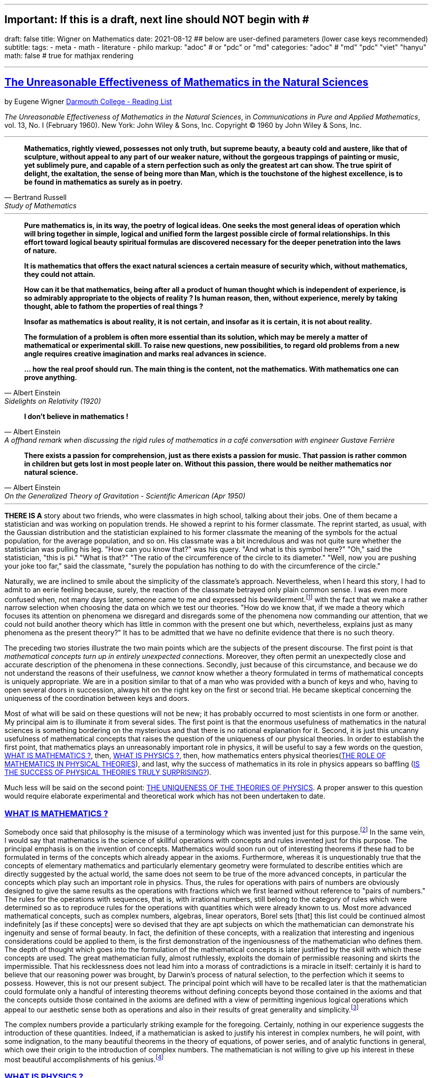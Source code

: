 ---
## Important: If this is a draft, next line should NOT begin with #
draft: false
title: Wigner on Mathematics
date: 2021-08-12
## below are user-defined parameters (lower case keys recommended)
subtitle:
tags:
  - meta
  - math
  - literature
  - philo
markup: "adoc"  # or "pdc" or "md"
categories: "adoc" # "md" "pdc" "viet" "hanyu"
math: false  # true for mathjax rendering

---
// BEGIN AsciiDoc Document Header
:sectlinks:
:sectanchors: before
:icons: font
:tip-caption: 💡Tip
:caution-caption: 🔥Caution
:important-caption: ❗️Important
:warning-caption: 🧨Warning
:note-caption: 🔖Note
:toc:
// After blank line, BEGIN asciidoc

## The Unreasonable Effectiveness of Mathematics in the Natural Sciences
by Eugene Wigner https://math.dartmouth.edu/~matc/MathDrama/reading/Wigner.html[Darmouth College - Reading List]


_The Unreasonable Effectiveness of Mathematics in the Natural Sciences_, in _Communications in Pure and Applied Mathematics_, vol. 13, No. I (February 1960). New York: John Wiley & Sons, Inc. Copyright © 1960 by John Wiley & Sons, Inc.

___
[quote, Bertrand Russell, Study of Mathematics]
____

*Mathematics, rightly viewed, possesses not only truth, but supreme beauty, a beauty cold and austere, like that of sculpture, without appeal to any part of our weaker nature, without the gorgeous trappings of painting or music, yet sublimely pure, and capable of a stern perfection such as only the greatest art can show. The true spirit of delight, the exaltation, the sense of being more than Man, which is the touchstone of the highest excellence, is to be found in mathematics as surely as in poetry.*
____
___

[quote, Albert Einstein,Sidelights on Relativity (1920), 28]
____
*Pure mathematics is, in its way, the poetry of logical ideas. One seeks the most general ideas of operation which will bring together in simple, logical and unified form the largest possible circle of formal relationships. In this effort toward logical beauty spiritual formulas are discovered necessary for the deeper penetration into the laws of nature.*

*It is mathematics that offers the exact natural sciences a certain measure of security which, without mathematics, they could not attain.*

*How can it be that mathematics, being after all a product of human thought which is independent of experience, is so admirably appropriate to the objects of reality ? Is human reason, then, without experience, merely by taking thought, able to fathom the properties of real things ?*

*Insofar as mathematics is about reality, it is not certain, and insofar as it is certain, it is not about reality.*

*The formulation of a problem is often more essential than its solution, which may be merely a matter of mathematical or experimental skill. To raise new questions, new possibilities, to regard old problems from a new angle requires creative imagination and marks real advances in science.*

*… how the real proof should run. The main thing is the content, not the mathematics. With mathematics one can prove anything.*
____
[quote, Albert Einstein, A offhand remark when discussing the rigid rules of mathematics in a café conversation with engineer Gustave Ferrière]
____


*I don't believe in mathematics !*

____

[quote,Albert Einstein, On the Generalized Theory of Gravitation - Scientific American (Apr 1950)]

____
*There exists a passion for comprehension, just as there exists a passion for music. That passion is rather common in children but gets lost in most people later on. Without this passion, there would be neither mathematics nor natural science.*
____
___
**THERE IS A** story about two friends, who were classmates in high school, talking about their jobs. One of them became a statistician and was working on population trends. He showed a reprint to his former classmate. The reprint started, as usual, with the Gaussian distribution and the statistician explained to his former classmate the meaning of the symbols for the actual population, for the average population, and so on. His classmate was a bit incredulous and was not quite sure whether the statistician was pulling his leg. "How can you know that?" was his query. "And what is this symbol here?" "Oh," said the statistician, "this is pi." "What is that?" "The ratio of the circumference of the circle to its diameter." "Well, now you are pushing your joke too far," said the classmate, "surely the population has nothing to do with the circumference of the circle."

Naturally, we are inclined to smile about the simplicity of the classmate's approach. Nevertheless, when I heard this story, I had to admit to an eerie feeling because, surely, the reaction of the classmate betrayed only plain common sense. I was even more confused when, not many days later, someone came to me and expressed his bewilderment.footnote:werner[The remark to be quoted was made by F. Werner when he was a student in Princeton.] with the fact that we make a rather narrow selection when choosing the data on which we test our theories. "How do we know that, if we made a theory which focuses its attention on phenomena we disregard and disregards some of the phenomena now commanding our attention, that we could not build another theory which has little in common with the present one but which, nevertheless, explains just as many phenomena as the present theory?" It has to be admitted that we have no definite evidence that there is no such theory.

The preceding two stories illustrate the two main points which are the subjects of the present discourse. The first point is that _mathematical concepts turn up in entirely unexpected connections_. Moreover, they often permit an unexpectedly close and accurate description of the phenomena in these connections. Secondly, just because of this circumstance, and because we do not understand the reasons of their usefulness, we _cannot_ know whether a theory formulated in terms of mathematical concepts is uniquely appropriate. We are in a position similar to that of a man who was provided with a bunch of keys and who, having to open several doors in succession, always hit on the right key on the first or second trial. He became skeptical concerning the uniqueness of the coordination between keys and doors.

Most of what will be said on these questions will not be new; it has probably occurred to most scientists in one form or another. My principal aim is to illuminate it from several sides. The first point is that the enormous usefulness of mathematics in the natural sciences is something bordering on the mysterious and that there is no rational explanation for it. Second, it is just this uncanny usefulness of mathematical concepts that raises the question of the uniqueness of our physical theories. In order to establish the first point, that mathematics plays an unreasonably important role in physics, it will be useful to say a few words on the question, <<_what_is_mathematics>>, then, <<_what_is_physics>>, then, how mathematics enters physical theories(<<_the_role_of_mathematics_in_physical_theories>>), and last, why the success of mathematics in its role in physics appears so baffling (<<_is_the_success_of_physical_theories_truly_surprising>>).

Much less will be said on the second point: <<_the_uniqueness_of_the_theories_of_physics>>. A proper answer to this question would require elaborate experimental and theoretical work which has not been undertaken to date.

=== WHAT IS MATHEMATICS ?

Somebody once said that philosophy is the misuse of a terminology which was invented just for this purpose.footnote:[This statement is quoted here from W. Dubislav's Die Philosophie der Mathematik in der Gegenwart (Berlin: Junker and Dunnhaupt Verlag, 1932), p. 1.]
In the same vein, I would say that mathematics is the science of skillful operations with concepts and rules invented just for this purpose. The principal emphasis is on the invention of concepts. Mathematics would soon run out of interesting theorems if these had to be formulated in terms of the concepts which already appear in the axioms. Furthermore, whereas it is unquestionably true that the concepts of elementary mathematics and particularly elementary geometry were formulated to describe entities which are directly suggested by the actual world, the same does not seem to be true of the more advanced concepts, in particular the concepts which play such an important role in physics. Thus, the rules for operations with pairs of numbers are obviously designed to give the same results as the operations with fractions which we first learned without reference to "pairs of numbers." The rules for the operations with sequences, that is, with irrational numbers, still belong to the category of rules which were determined so as to reproduce rules for the operations with quantities which were already known to us. Most more advanced mathematical concepts, such as complex numbers, algebras, linear operators, Borel sets [that] this list could be continued almost indefinitely [as if these concepts] were so devised that they are apt subjects on which the mathematician can demonstrate his ingenuity and sense of formal beauty. In fact, the definition of these concepts, with a realization that interesting and ingenious considerations could be applied to them, is the first demonstration of the ingeniousness of the mathematician who defines them. The depth of thought which goes into the formulation of the mathematical concepts is later justified by the skill with which these concepts are used. The great mathematician fully, almost ruthlessly, exploits the domain of permissible reasoning and skirts the impermissible. That his recklessness does not lead him into a morass of contradictions is a miracle in itself: certainly it is hard to believe that our reasoning power was brought, by Darwin's process of natural selection, to the perfection which it seems to possess. However, this is not our present subject. The principal point which will have to be recalled later is that the mathematician could formulate only a handful of interesting theorems without defining concepts beyond those contained in the axioms and that the concepts outside those contained in the axioms are defined with a view of permitting ingenious logical operations which appeal to our aesthetic sense both as operations and also in their results of great generality and simplicity.footnote:[M. Polanyi, in his Personal Knowledge (Chicago: University of Chicago Press, 1958), says: "All these difficulties are but consequences of our refusal to see that mathematics cannot be defined without acknowledging its most obvious feature: namely, that it is interesting" (p 188).]

The complex numbers provide a particularly striking example for the foregoing. Certainly, nothing in our experience suggests the introduction of these quantities. Indeed, if a mathematician is asked to justify his interest in complex numbers, he will point, with some indignation, to the many beautiful theorems in the theory of equations, of power series, and of analytic functions in general, which owe their origin to the introduction of complex numbers. The mathematician is not willing to give up his interest in these most beautiful accomplishments of his genius.footnote:[The reader may be interested, in this connection, in Hilbert's rather testy remarks about intuitionism which "seeks to break up and to disfigure mathematics," Abh. Math. Sem., Univ. Hamburg, 157 (1922), or Gesammelte Werke (Berlin: Springer, 1935), p. 188.]

=== WHAT IS PHYSICS ?
The physicist is interested in discovering the laws of inanimate nature. In order to understand this statement, it is necessary to analyze the concept, "law of nature."

The world around us is of baffling complexity and the most obvious fact about it is that we cannot predict the future. Although the joke attributes only to the optimist the view that the future is uncertain, the optimist is right in this case: the future is unpredictable. It is, as Schrodinger has remarked, a miracle that in spite of the baffling complexity of the world, certain regularities in the events could be discovered. One such regularity, discovered by Galileo, is that two rocks, dropped at the same time from the same height, reach the ground at the same time. The laws of nature are concerned with such regularities. Galileo's regularity is a prototype of a large class of regularities. It is a surprising regularity for three reasons.

The first reason that it is surprising is that it is true not only in Pisa, and in Galileo's time, it is true everywhere on the Earth, was always true, and will always be true. This property of the regularity is a recognized invariance property and, as I had occasion to point out some time ago, without invariance principles similar to those implied in the preceding generalization of Galileo's observation, physics would not be possible. The second surprising feature is that the regularity which we are discussing is independent of so many conditions which could have an effect on it. It is valid no matter whether it rains or not, whether the experiment is carried out in a room or from the Leaning Tower, no matter whether the person who drops the rocks is a man or a woman. It is valid even if the two rocks are dropped, simultaneously and from the same height, by two different people. There are, obviously, innumerable other conditions which are all immaterial from the point of view of the validity of Galileo's regularity. The irrelevancy of so many circumstances which could play a role in the phenomenon observed has also been called an invariance. However, this invariance is of a different character from the preceding one since it cannot be formulated as a general principle. The exploration of the conditions which do, and which do not, influence a phenomenon is part of the early experimental exploration of a field. It is the skill and ingenuity of the experimenter which show him phenomena which depend on a relatively narrow set of relatively easily realizable and reproducible conditions.footnote:[See, in this connection, the graphic essay of M. Deutsch, Daedalus 87, 86 (1958). A. Shimony has called my attention to a similar passage in C. S. Peirce's Essays in the Philosophy of Science (New York: The Liberal Arts Press, 1957), p. 237.] In the present case, Galileo's restriction of his observations to relatively heavy bodies was the most important step in this regard. Again, it is true that if there were no phenomena which are independent of all but a manageably small set of conditions, physics would be impossible.

The preceding two points, though highly significant from the point of view of the philosopher, are not the ones which surprised Galileo most, nor do they contain a specific law of nature. The law of nature is contained in the statement that the length of time which it takes for a heavy object to fall from a given height is independent of the size, material, and shape of the body which drops. In the framework of Newton's second "law," this amounts to the statement that the gravitational force which acts on the falling body is proportional to its mass but independent of the size, material, and shape of the body which falls.

The preceding discussion is intended to remind us, first, that it is not at all natural that "laws of nature" exist, much less that man is able to discover them.footnote:[E. Schrodinger, in his What Is Life? (Cambridge: Cambridge University Press, 1945), p. 31, says that this second miracle may well be beyond human understanding.] The present writer had occasion, some time ago, to call attention to the succession of layers of "laws of nature," each layer containing more general and more encompassing laws than the previous one and its discovery constituting a deeper penetration into the structure of the universe than the layers recognized before. However, the point which is most significant in the present context is that all these laws of nature contain, in even their remotest consequences, only a small part of our knowledge of the inanimate world. All the laws of nature are conditional statements which permit a prediction of some future events on the basis of the knowledge of the present, except that some aspects of the present state of the world, in practice the overwhelming majority of the determinants of the present state of the world, are irrelevant from the point of view of the prediction. The irrelevancy is meant in the sense of the second point in the discussion of Galileo's theorem.footnote:[The writer feels sure that it is unnecessary to mention that Galileo's theorem, as given in the text, does not exhaust the content of Galileo's observations in connection with the laws of freely falling bodies.]

As regards the present state of the world, such as the existence of the earth on which we live and on which Galileo's experiments were performed, the existence of the sun and of all our surroundings, the laws of nature are entirely silent. It is in consonance with this, first, that the laws of nature can be used to predict future events only under exceptional circumstancesãwhen all the relevant determinants of the present state of the world are known. It is also in consonance with this that the construction of machines, the functioning of which he can foresee, constitutes the most spectacular accomplishment of the physicist. In these machines, the physicist creates a situation in which all the relevant coordinates are known so that the behavior of the machine can be predicted. Radars and nuclear reactors are examples of such machines.

The principal purpose of the preceding discussion is to point out that the laws of nature are all conditional statements and they relate only to a very small part of our knowledge of the world. Thus, classical mechanics, which is the best known prototype of a physical theory, gives the second derivatives of the positional coordinates of all bodies, on the basis of the knowledge of the positions, etc., of these bodies. It gives no information on the existence, the present positions, or velocities of these bodies. It should be mentioned, for the sake of accuracy, that we discovered about thirty years ago that even the conditional statements cannot be entirely precise: that the conditional statements are probability laws which enable us only to place intelligent bets on future properties of the inanimate world, based on the knowledge of the present state. They do not allow us to make categorical statements, not even categorical statements conditional on the present state of the world. The probabilistic nature of the "laws of nature" manifests itself in the case of machines also, and can be verified, at least in the case of nuclear reactors, if one runs them at very low power. However, the additional limitation of the scope of the laws of nature which follows from their probabilistic nature will play no role in the rest of the discussion.

=== THE ROLE OF MATHEMATICS IN PHYSICAL THEORIES
Having refreshed our minds as to the essence of mathematics and physics, we should be in a better position to review the role of mathematics in physical theories.

Naturally, we do use mathematics in everyday physics to evaluate the results of the laws of nature, to apply the conditional statements to the particular conditions which happen to prevail or happen to interest us. In order that this be possible, the laws of nature must already be formulated in mathematical language. However, the role of evaluating the consequences of already established theories is not the most important role of mathematics in physics. Mathematics, or, rather, applied mathematics, is not so much the master of the situation in this function: it is merely serving as a tool.

Mathematics does play, however, also a more sovereign role in physics. This was already implied in the statement, made when discussing the role of applied mathematics, that the laws of nature must have been formulated in the language of mathematics to be an object for the use of applied mathematics. The statement that the laws of nature are written in the language of mathematics was properly made three hundred years ago;footnote:[It is attributed to Galileo] it is now more true than ever before. In order to show the importance which mathematical concepts possess in the formulation of the laws of physics, let us recall, as an example, the axioms of quantum mechanics as formulated, explicitly, by the great physicist, Dirac. There are two basic concepts in quantum mechanics: states and observables. The states are vectors in Hilbert space, the observables self-adjoint operators on these vectors. The possible values of the observations are the characteristic values of the operatorsãbut we had better stop here lest we engage in a listing of the mathematical concepts developed in the theory of linear operators.

It is true, of course, that physics chooses certain mathematical concepts for the formulation of the laws of nature, and surely only a fraction of all mathematical concepts is used in physics. It is true also that the concepts which were chosen were not selected arbitrarily from a listing of mathematical terms but were developed, in many if not most cases, independently by the physicist and recognized then as having been conceived before by the mathematician. It is not true, however, as is so often stated, that this had to happen because mathematics uses the simplest possible concepts and these were bound to occur in any formalism. As we saw before, the concepts of mathematics are not chosen for their conceptual simplicityeven sequences of pairs of numbers are far from being the simplest conceptsbut for their amenability to clever manipulations and to striking, brilliant arguments. Let us not forget that the Hilbert space of quantum mechanics is the complex Hilbert space, with a Hermitean scalar product. Surely to the unpreoccupied mind, complex numbers are far from natural or simple and they cannot be suggested by physical observations. Furthermore, the use of complex numbers is in this case not a calculational trick of applied mathematics but comes close to being a necessity in the formulation of the laws of quantum mechanics. Finally, it now begins to appear that not only complex numbers but so-called analytic functions are destined to play a decisive role in the formulation of quantum theory. I am referring to the rapidly developing theory of dispersion relations.

It is difficult to avoid the impression that a miracle confronts us here, quite comparable in its striking nature to the miracle that the human mind can string a thousand arguments together without getting itself into contradictions, or to the two miracles of the existence of laws of nature and of the human mind's capacity to divine them. The observation which comes closest to an explanation for the mathematical concepts' cropping up in physics which I know is Einstein's statement that the only physical theories which we are willing to accept are the beautiful ones. It stands to argue that the concepts of mathematics, which invite the exercise of so much wit, have the quality of beauty. However, Einstein's observation can at best explain properties of theories which we are willing to believe and has no reference to the intrinsic accuracy of the theory. We shall, therefore, turn to this latter question.

=== IS THE SUCCESS OF PHYSICAL THEORIES TRULY SURPRISING?
A possible explanation of the physicist's use of mathematics to formulate his laws of nature is that he is a somewhat irresponsible person. As a result, when he finds a connection between two quantities which resembles a connection well-known from mathematics, he will jump at the conclusion that the connection is that discussed in mathematics simply because he does not know of any other similar connection. It is not the intention of the present discussion to refute the charge that the physicist is a somewhat irresponsible person. Perhaps he is. However, it is important to point out that the mathematical formulation of the physicist's often crude experience leads in an uncanny number of cases to an amazingly accurate description of a large class of phenomena. This shows that the mathematical language has more to commend it than being the only language which we can speak; it shows that it is, in a very real sense, the correct language. Let us consider a few examples.

The first example is the oft-quoted one of planetary motion. The laws of falling bodies became rather well established as a result of experiments carried out principally in Italy. These experiments could not be very accurate in the sense in which we understand accuracy today partly because of the effect of air resistance and partly because of the impossibility, at that time, to measure short time intervals. Nevertheless, it is not surprising that, as a result of their studies, the Italian natural scientists acquired a familiarity with the ways in which objects travel through the atmosphere. It was Newton who then brought the law of freely falling objects into relation with the motion of the moon, noted that the parabola of the thrown rock's path on the earth and the circle of the moon's path in the sky are particular cases of the same mathematical object of an ellipse, and postulated the universal law of gravitation on the basis of a single, and at that time very approximate, numerical coincidence. Philosophically, the law of gravitation as formulated by Newton was repugnant to his time and to himself. Empirically, it was based on very scanty observations. The mathematical language in which it was formulated contained the concept of a second derivative and those of us who have tried to draw an osculating circle to a curve know that the second derivative is not a very immediate concept. The law of gravity which Newton reluctantly established and which he could verify with an accuracy of about 4% has proved to be accurate to less than a ten thousandth of a per cent and became so closely associated with the idea of absolute accuracy that only recently did physicists become again bold enough to inquire into the limitations of its accuracy.footnote:[See, for instance, R. H. Dicke, Am. Sci., 25 (1959).] Certainly, the example of Newton's law, quoted over and over again, must be mentioned first as a monumental example of a law, formulated in terms which appear simple to the mathematician, which has proved accurate beyond all reasonable expectations. Let us just recapitulate our thesis on this example: first, the law, particularly since a second derivative appears in it, is simple only to the mathematician, not to common sense or to non-mathematically-minded freshmen; second, it is a conditional law of very limited scope. It explains nothing about the earth which attracts Galileo's rocks, or about the circular form of the moon's orbit, or about the planets of the sun. The explanation of these initial conditions is left to the geologist and the astronomer, and they have a hard time with them.

The second example is that of ordinary, elementary quantum mechanics. This originated when Max Born noticed that some rules of computation, given by Heisenberg, were formally identical with the rules of computation with matrices, established a long time before by mathematicians. Born, Jordan, and Heisenberg then proposed to replace by matrices the position and momentum variables of the equations of classical mechanics. They applied the rules of matrix mechanics to a few highly idealized problems and the results were quite satisfactory. However, there was, at that time, no rational evidence that their matrix mechanics would prove correct under more realistic conditions. Indeed, they say "if the mechanics as here proposed should already be correct in its essential traits." As a matter of fact, the first application of their mechanics to a realistic problem, that of the hydrogen atom, was given several months later, by Pauli. This application gave results in agreement with experience. This was satisfactory but still understandable because Heisenberg's rules of calculation were abstracted from problems which included the old theory of the hydrogen atom. The miracle occurred only when matrix mechanics, or a mathematically equivalent theory, was applied to problems for which Heisenberg's calculating rules were meaningless. Heisenberg's rules presupposed that the classical equations of motion had solutions with certain periodicity properties; and the equations of motion of the two electrons of the helium atom, or of the even greater number of electrons of heavier atoms, simply do not have these properties, so that Heisenberg's rules cannot be applied to these cases. Nevertheless, the calculation of the lowest energy level of helium, as carried out a few months ago by Kinoshita at Cornell and by Bazley at the Bureau of Standards, agrees with the experimental data within the accuracy of the observations, which is one part in ten million. Surely in this case we "got something out" of the equations that we did not put in.

The same is true of the qualitative characteristics of the "complex spectra," that is, the spectra of heavier atoms. I wish to recall a conversation with Jordan, who told me, when the qualitative features of the spectra were derived, that a disagreement of the rules derived from quantum mechanical theory and the rules established by empirical research would have provided the last opportunity to make a change in the framework of matrix mechanics. In other words, Jordan felt that we would have been, at least temporarily, helpless had an unexpected disagreement occurred in the theory of the helium atom. This was, at that time, developed by Kellner and by Hilleraas. The mathematical formalism was too dear and unchangeable so that, had the miracle of helium which was mentioned before not occurred, a true crisis would have arisen. Surely, physics would have overcome that crisis in one way or another. It is true, on the other hand, that physics as we know it today would not be possible without a constant recurrence of miracles similar to the one of the helium atom, which is perhaps the most striking miracle that has occurred in the course of the development of elementary quantum mechanics, but by far not the only one. In fact, the number of analogous miracles is limited, in our view, only by our willingness to go after more similar ones. Quantum mechanics had, nevertheless, many almost equally striking successes which gave us the firm conviction that it is, what we call, correct.

The last example is that of quantum electrodynamics, or the theory of the Lamb shift. Whereas Newton's theory of gravitation still had obvious connections with experience, experience entered the formulation of matrix mechanics only in the refined or sublimated form of Heisenberg's prescriptions. The quantum theory of the Lamb shift, as conceived by Bethe and established by Schwinger, is a purely mathematical theory and the only direct contribution of experiment was to show the existence of a measurable effect. The agreement with calculation is better than one part in a thousand.

The preceding three examples, which could be multiplied almost indefinitely, should illustrate the appropriateness and accuracy of the mathematical formulation of the laws of nature in terms of concepts chosen for their manipulability, the "laws of nature" being of almost fantastic accuracy but of strictly limited scope. I propose to refer to the observation which these examples illustrate as the empirical law of epistemology. Together with the laws of invariance of physical theories, it is an indispensable foundation of these theories. Without the laws of invariance the physical theories could have been given no foundation of fact; if the empirical law of epistemology were not correct, we would lack the encouragement and reassurance which are emotional necessities, without which the "laws of nature" could not have been successfully explored. Dr. R. G. Sachs, with whom I discussed the empirical law of epistemology, called it an article of faith of the theoretical physicist, and it is surely that. However, what he called our article of faith can be well supported by actual example as many examples in addition to the three which have been mentioned.

### THE UNIQUENESS OF THE THEORIES OF PHYSICS
The empirical nature of the preceding observation seems to me to be self-evident. It surely is not a "necessity of thought" and it should not be necessary, in order to prove this, to point to the fact that it applies only to a very small part of our knowledge of the inanimate world. It is absurd to believe that the existence of mathematically simple expressions for the second derivative of the position is self-evident, when no similar expressions for the position itself or for the velocity exist. It is therefore surprising how readily the wonderful gift contained in the empirical law of epistemology was taken for granted. The ability of the human mind to form a string of 1000 conclusions and still remain "right," which was mentioned before, is a similar gift.

Every empirical law has the disquieting quality that one does not know its limitations. We have seen that there are regularities in the events in the world around us which can be formulated in terms of mathematical concepts with an uncanny accuracy. There are, on the other hand, aspects of the world concerning which we do not believe in the existence of any accurate regularities. We call these initial conditions. The question which presents itself is whether the different regularities, that is, the various laws of nature which will be discovered, will fuse into a single consistent unit, or at least asymptotically approach such a fusion. Alternatively, it is possible that there always will be some laws of nature which have nothing in common with each other. At present, this is true, for instance, of the laws of heredity and of physics. It is even possible that some of the laws of nature will be in conflict with each other in their implications, but each convincing enough in its own domain so that we may not be willing to abandon any of them. We may resign ourselves to such a state of affairs or our interest in clearing up the conflict between the various theories may fade out. We may lose interest in the "ultimate truth," that is, in a picture which is a consistent fusion into a single unit of the little pictures, formed on the various aspects of nature.

It may be useful to illustrate the alternatives by an example. We now have, in physics, two theories of great power and interest: the theory of quantum phenomena and the theory of relativity. These two theories have their roots in mutually exclusive groups of phenomena. Relativity theory applies to macroscopic bodies, such as stars. The event of coincidence, that is, in ultimate analysis of collision, is the primitive event in the theory of relativity and defines a point in space-time, or at least would define a point if the colliding panicles were infinitely small. Quantum theory has its roots in the microscopic world and, from its point of view, the event of coincidence, or of collision, even if it takes place between particles of no spatial extent, is not primitive and not at all sharply isolated in space-time. The two theories operate with different mathematical conceptsãthe four dimensional Riemann space and the infinite dimensional Hilbert space, respectively. So far, the two theories could not be united, that is, no mathematical formulation exists to which both of these theories are approximations. All physicists believe that a union of the two theories is inherently possible and that we shall find it. Nevertheless, it is possible also to imagine that no union of the two theories can be found. This example illustrates the two possibilities, of union and of conflict, mentioned before, both of which are conceivable.

In order to obtain an indication as to which alternative to expect ultimately, we can pretend to be a little more ignorant than we are and place ourselves at a lower level of knowledge than we actually possess. If we can find a fusion of our theories on this lower level of intelligence, we can confidently expect that we will find a fusion of our theories also at our real level of intelligence. On the other hand, if we would arrive at mutually contradictory theories at a somewhat lower level of knowledge, the possibility of the permanence of conflicting theories cannot be excluded for ourselves either. The level of knowledge and ingenuity is a continuous variable and it is unlikely that a relatively small variation of this continuous variable changes the attainable picture of the world from inconsistent to consistent. [10 This passage was written after a great deal of hesitation. The writer is convinced that it is useful, in epistemological discussions, to abandon the idealization that the level of human intelligence has a singular position on an absolute scale. In some cases it may even be useful to consider the attainment which is possible at the level of the intelligence of some other species. However, the writer also realizes that his thinking along the lines indicated in the text was too brief and not subject to sufficient critical appraisal to be reliable.] Considered from this point of view, the fact that some of the theories which we know to be false give such amazingly accurate results is an adverse factor. Had we somewhat less knowledge, the group of phenomena which these "false" theories explain would appear to us to be large enough to "prove" these theories. However, these theories are considered to be "false" by us just for the reason that they are, in ultimate analysis, incompatible with more encompassing pictures and, if sufficiently many such false theories are discovered, they are bound to prove also to be in conflict with each other. Similarly, it is possible that the theories, which we consider to be "proved" by a number of numerical agreements which appears to be large enough for us, are false because they are in conflict with a possible more encompassing theory which is beyond our means of discovery. If this were true, we would have to expect conflicts between our theories as soon as their number grows beyond a certain point and as soon as they cover a sufficiently large number of groups of phenomena. In contrast to the article of faith of the theoretical physicist mentioned before, this is the nightmare of the theorist.

Let us consider a few examples of "false" theories which give, in view of their falseness, alarmingly accurate descriptions of groups of phenomena. With some goodwill, one can dismiss some of the evidence which these examples provide. The success of Bohr's early and pioneering ideas on the atom was always a rather narrow one and the same applies to Ptolemy's epicycles. Our present vantage point gives an accurate description of all phenomena which these more primitive theories can describe. The same is not true any longer of the so-called free-electron theory, which gives a marvelously accurate picture of many, if not most, properties of metals, semiconductors, and insulators. In particular, it explains the fact, never properly understood on the basis of the "real theory," that insulators show a specific resistance to electricity which may be 1026 times greater than that of metals. In fact, there is no experimental evidence to show that the resistance is not infinite under the conditions under which the free-electron theory would lead us to expect an infinite resistance. Nevertheless, we are convinced that the free-electron theory is a crude approximation which should be replaced, in the description of all phenomena concerning solids, by a more accurate picture.

If viewed from our real vantage point, the situation presented by the free-electron theory is irritating but is not likely to forebode any inconsistencies which are unsurmountable for us. The free-electron theory raises doubts as to how much we should trust numerical agreement between theory and experiment as evidence for the correctness of the theory. We are used to such doubts.

A much more difficult and confusing situation would arise if we could, some day, establish a theory of the phenomena of consciousness, or of biology, which would be as coherent and convincing as our present theories of the inanimate world. Mendel's laws of inheritance and the subsequent work on genes may well form the beginning of such a theory as far as biology is concerned. Furthermore,, it is quite possible that an abstract argument can be found which shows that there is a conflict between such a theory and the accepted principles of physics. The argument could be of such abstract nature that it might not be possible to resolve the conflict, in favor of one or of the other theory, by an experiment. Such a situation would put a heavy strain on our faith in our theories and on our belief in the reality of the concepts which we form. It would give us a deep sense of frustration in our search for what I called "the ultimate truth." The reason that such a situation is conceivable is that, fundamentally, we do not know why our theories work so well. Hence, their accuracy may not prove their truth and consistency. Indeed, it is this writer's belief that something rather akin to the situation which was described above exists if the present laws of heredity and of physics are confronted.

Let me end on a more cheerful note. The miracle of the appropriateness of the language of mathematics for the formulation of the laws of physics is a wonderful gift which we neither understand nor deserve. We should be grateful for it and hope that it will remain valid in future research and that it will extend, for better or for worse, to our pleasure, even though perhaps also to our bafflement, to wide branches of learning.

---

FOOTNOTES:

---

